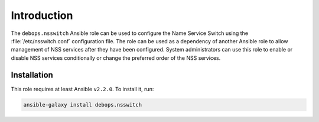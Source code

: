 Introduction
============

The ``debops.nsswitch`` Ansible role can be used to configure the Name Service
Switch using the :file:`/etc/nsswitch.conf` configuration file. The role can be
used as a dependency of another Ansible role to allow management of NSS
services after they have been configured. System administrators can use this
role to enable or disable NSS services conditionally or change the preferred
order of the NSS services.


Installation
~~~~~~~~~~~~

This role requires at least Ansible ``v2.2.0``. To install it, run:

.. code-block:: console

   ansible-galaxy install debops.nsswitch

..
 Local Variables:
 mode: rst
 ispell-local-dictionary: "american"
 End:
